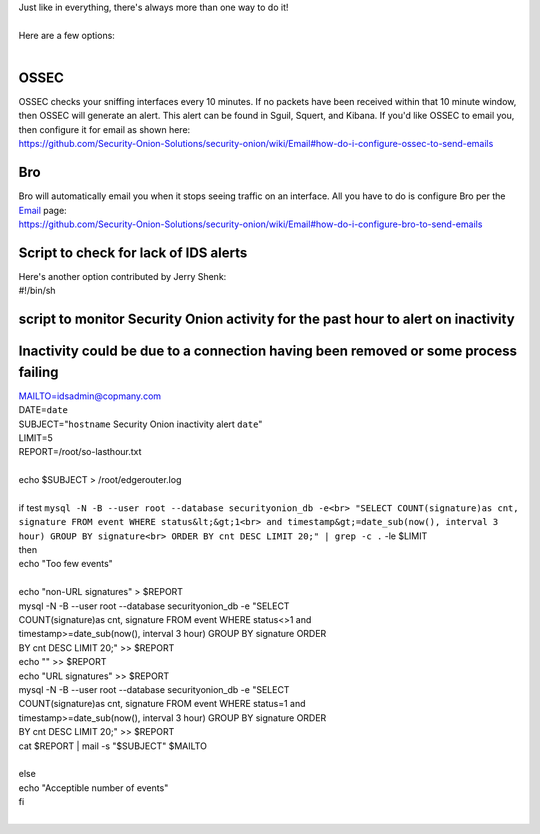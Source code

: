 | Just like in everything, there's always more than one way to do it!
| 
| Here are a few options:
| 

OSSEC
=====

| OSSEC checks your sniffing interfaces every 10 minutes. If no packets
  have been received within that 10 minute window, then OSSEC will
  generate an alert. This alert can be found in Sguil, Squert, and
  Kibana. If you'd like OSSEC to email you, then configure it for email
  as shown here:
| https://github.com/Security-Onion-Solutions/security-onion/wiki/Email#how-do-i-configure-ossec-to-send-emails

Bro
===

| Bro will automatically email you when it stops seeing traffic on an
  interface. All you have to do is configure Bro per the
  `Email <Email>`__ page:
| https://github.com/Security-Onion-Solutions/security-onion/wiki/Email#how-do-i-configure-bro-to-send-emails

Script to check for lack of IDS alerts
======================================

| Here's another option contributed by Jerry Shenk:
| #!/bin/sh

script to monitor Security Onion activity for the past hour to alert on inactivity
==================================================================================

Inactivity could be due to a connection having been removed or some process failing
===================================================================================

| MAILTO=idsadmin@copmany.com\ 
| DATE=\ ``date``\ 
| SUBJECT="\ ``hostname`` Security Onion inactivity alert ``date``"
| LIMIT=5
| REPORT=/root/so-lasthour.txt
| 
| echo $SUBJECT > /root/edgerouter.log
| 
| if test
  ``mysql -N -B --user root --database securityonion_db -e<br> "SELECT COUNT(signature)as cnt, signature FROM event WHERE status&lt;&gt;1<br> and timestamp&gt;=date_sub(now(), interval 3 hour) GROUP BY signature<br> ORDER BY cnt DESC LIMIT 20;" | grep -c .``
  -le $LIMIT
| then
| echo "Too few events"
| 
| echo "non-URL signatures" > $REPORT
| mysql -N -B --user root --database securityonion\_db -e "SELECT
| COUNT(signature)as cnt, signature FROM event WHERE status<>1 and
| timestamp>=date\_sub(now(), interval 3 hour) GROUP BY signature ORDER
| BY cnt DESC LIMIT 20;" >> $REPORT
| echo "" >> $REPORT
| echo "URL signatures" >> $REPORT
| mysql -N -B --user root --database securityonion\_db -e "SELECT
| COUNT(signature)as cnt, signature FROM event WHERE status=1 and
| timestamp>=date\_sub(now(), interval 3 hour) GROUP BY signature ORDER
| BY cnt DESC LIMIT 20;" >> $REPORT
| cat $REPORT \| mail -s "$SUBJECT" $MAILTO
| 
| else
| echo "Acceptible number of events"
| fi
|
